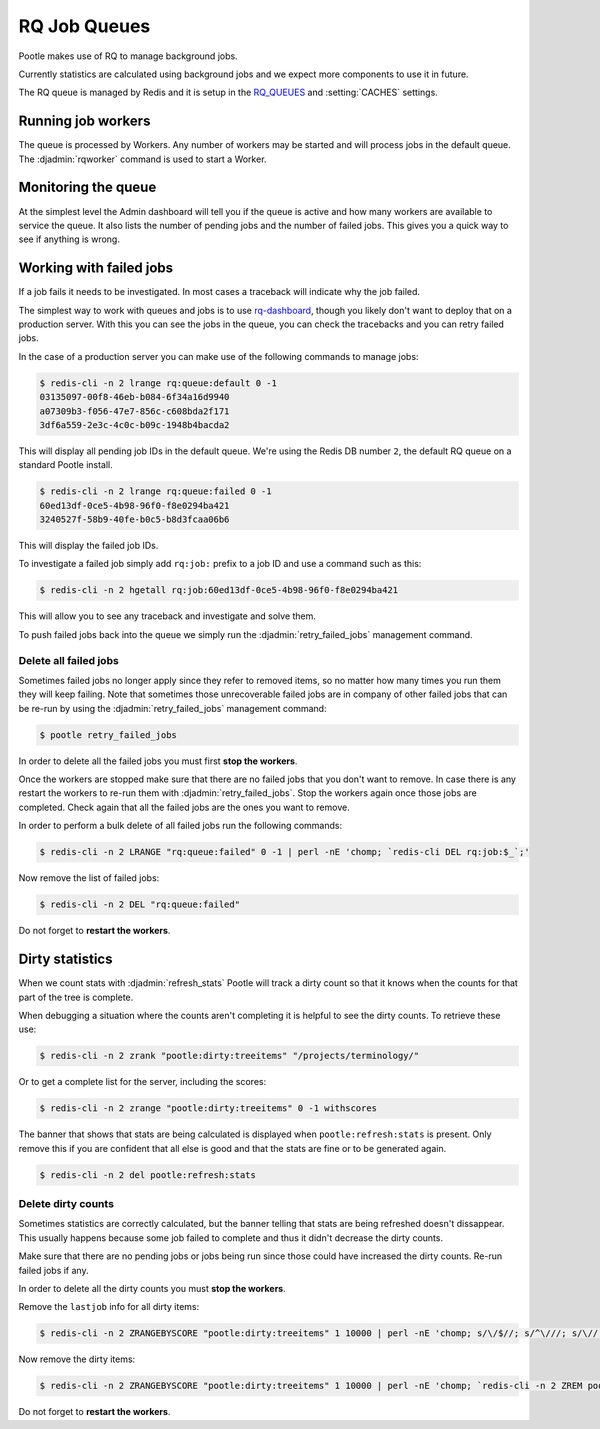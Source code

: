 .. _rq:

RQ Job Queues
=============

Pootle makes use of RQ to manage background jobs.

Currently statistics are calculated using background jobs and we expect more
components to use it in future.

The RQ queue is managed by Redis and it is setup in the `RQ_QUEUES
<https://github.com/ui/django-rq#installation>`_ and :setting:`CACHES`
settings.


Running job workers
-------------------

The queue is processed by Workers.  Any number of workers may be started and
will process jobs in the default queue.  The :djadmin:`rqworker` command is
used to start a Worker.


Monitoring the queue
--------------------

At the simplest level the Admin dashboard will tell you if the queue is active
and how many workers are available to service the queue.  It also lists the
number of pending jobs and the number of failed jobs.  This gives you a quick
way to see if anything is wrong.


Working with failed jobs
------------------------

If a job fails it needs to be investigated. In most cases a traceback will
indicate why the job failed.

The simplest way to work with queues and jobs is to use `rq-dashboard
<https://github.com/nvie/rq-dashboard>`_, though you likely don't want to
deploy that on a production server.  With this you can see the jobs in the
queue, you can check the tracebacks and you can retry failed jobs.

In the case of a production server you can make use of the following commands
to manage jobs:

.. code-block:: bash

   $ redis-cli -n 2 lrange rq:queue:default 0 -1
   03135097-00f8-46eb-b084-6f34a16d9940
   a07309b3-f056-47e7-856c-c608bda2f171
   3df6a559-2e3c-4c0c-b09c-1948b4bacda2

This will display all pending job IDs in the default queue. We're using
the Redis DB number ``2``, the default RQ queue on a standard Pootle install.

.. code-block:: bash

   $ redis-cli -n 2 lrange rq:queue:failed 0 -1
   60ed13df-0ce5-4b98-96f0-f8e0294ba421
   3240527f-58b9-40fe-b0c5-b8d3fcaa06b6


This will display the failed job IDs.

To investigate a failed job simply add ``rq:job:`` prefix to a job ID and
use a command such as this:

.. code-block:: bash

   $ redis-cli -n 2 hgetall rq:job:60ed13df-0ce5-4b98-96f0-f8e0294ba421


This will allow you to see any traceback and investigate and solve them.

To push failed jobs back into the queue we simply run the
:djadmin:`retry_failed_jobs` management command.


Delete all failed jobs
++++++++++++++++++++++

Sometimes failed jobs no longer apply since they refer to removed items, so no
matter how many times you run them they will keep failing. Note that sometimes
those unrecoverable failed jobs are in company of other failed jobs that can be
re-run by using the :djadmin:`retry_failed_jobs` management command:

.. code-block:: bash

   $ pootle retry_failed_jobs


In order to delete all the failed jobs you must first **stop the workers**.

Once the workers are stopped make sure that there are no failed jobs that you
don't want to remove. In case there is any restart the workers to re-run them
with :djadmin:`retry_failed_jobs`. Stop the workers again once those jobs are
completed. Check again that all the failed jobs are the ones you want to
remove.

In order to perform a bulk delete of all failed jobs run the following
commands:

.. code-block:: bash

   $ redis-cli -n 2 LRANGE "rq:queue:failed" 0 -1 | perl -nE 'chomp; `redis-cli DEL rq:job:$_`;'


Now remove the list of failed jobs:

.. code-block:: bash

   $ redis-cli -n 2 DEL "rq:queue:failed"


Do not forget to **restart the workers**.


Dirty statistics
----------------

When we count stats with :djadmin:`refresh_stats` Pootle will track a dirty
count so that it knows when the counts for that part of the tree is complete.

When debugging a situation where the counts aren't completing it is helpful to
see the dirty counts.  To retrieve these use:

.. code-block:: bash

   $ redis-cli -n 2 zrank "pootle:dirty:treeitems" "/projects/terminology/"

Or to get a complete list for the server, including the scores:

.. code-block:: bash

   $ redis-cli -n 2 zrange "pootle:dirty:treeitems" 0 -1 withscores

The banner that shows that stats are being calculated is displayed when
``pootle:refresh:stats`` is present.  Only remove this if you are confident
that all else is good and that the stats are fine or to be generated again.

.. code-block:: bash

   $ redis-cli -n 2 del pootle:refresh:stats


Delete dirty counts
+++++++++++++++++++

Sometimes statistics are correctly calculated, but the banner telling that
stats are being refreshed doesn't dissappear. This usually happens because some
job failed to complete and thus it didn't decrease the dirty counts.

Make sure that there are no pending jobs or jobs being run since those could
have increased the dirty counts. Re-run failed jobs if any.

In order to delete all the dirty counts you must **stop the workers**.

Remove the ``lastjob`` info for all dirty items:

.. code-block:: bash

   $ redis-cli -n 2 ZRANGEBYSCORE "pootle:dirty:treeitems" 1 10000 | perl -nE 'chomp; s/\/$//; s/^\///; s/\//./g; `redis-cli -n 2 DEL pootle:stats:lastjob:$_`'


Now remove the dirty items:

.. code-block:: bash

   $ redis-cli -n 2 ZRANGEBYSCORE "pootle:dirty:treeitems" 1 10000 | perl -nE 'chomp; `redis-cli -n 2 ZREM pootle:dirty:treeitems $_`'


Do not forget to **restart the workers**.
